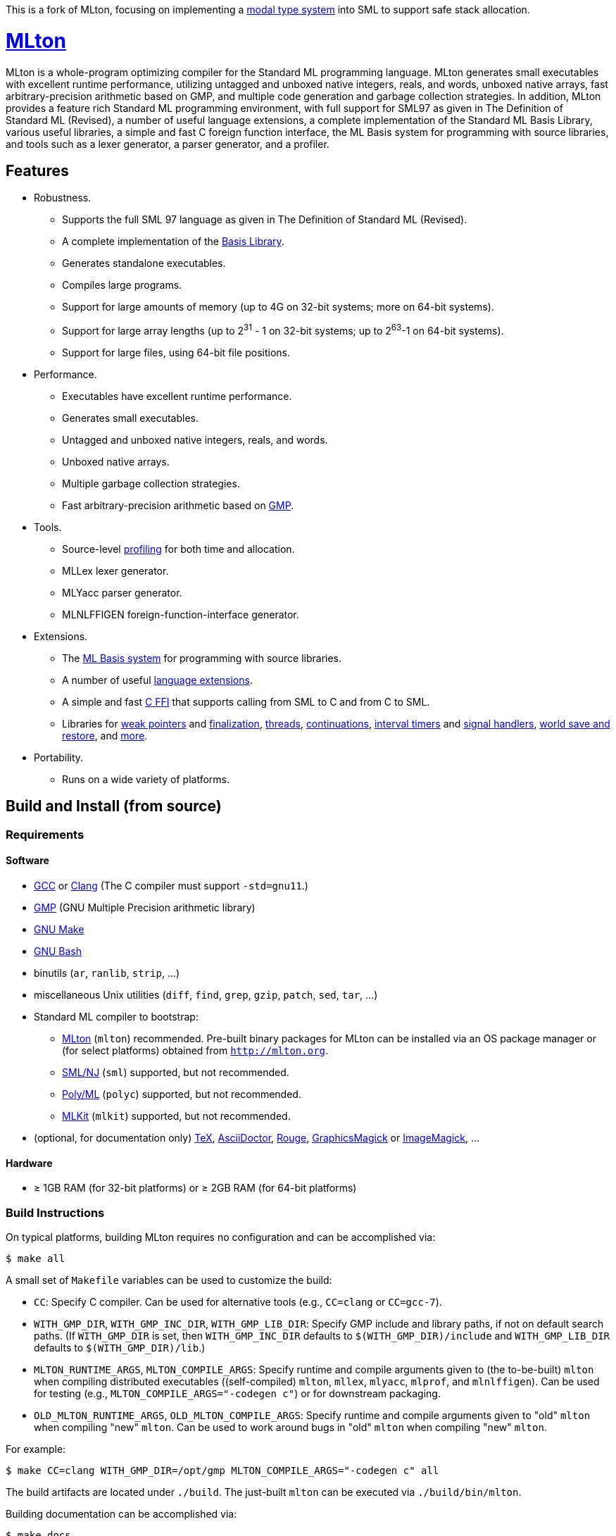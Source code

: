 This is a fork of MLton, focusing on implementing a https://dl.acm.org/doi/pdf/10.1145/3674642[modal type system] into SML to support safe stack allocation.

= http://mlton.org[MLton]

ifdef::env-github[]
image:https://github.com/MLton/mlton/actions/workflows/ci.yml/badge.svg[CI, link = https://github.com/MLton/mlton/actions/workflows/ci.yml]
endif::[]

****
MLton is a whole-program optimizing compiler for the Standard{nbsp}ML
programming language.  MLton generates small executables with
excellent runtime performance, utilizing untagged and unboxed native
integers, reals, and words, unboxed native arrays, fast
arbitrary-precision arithmetic based on GMP, and multiple code
generation and garbage collection strategies.  In addition, MLton
provides a feature rich Standard{nbsp}ML programming environment, with
full support for SML97 as given in The Definition of Standard{nbsp}ML
(Revised), a number of useful language extensions, a complete
implementation of the Standard ML Basis Library, various useful
libraries, a simple and fast C foreign function interface, the ML
Basis system for programming with source libraries, and tools such as
a lexer generator, a parser generator, and a profiler.
****


== Features

 * Robustness.

   - Supports the full SML{nbsp}97 language as given in The Definition of Standard{nbsp}ML (Revised).
   - A complete implementation of the http://sml-family.org/Basis/[Basis Library].
   - Generates standalone executables.
   - Compiles large programs.
   - Support for large amounts of memory (up to 4G on 32-bit systems;
     more on 64-bit systems).
   - Support for large array lengths (up to 2^31^ - 1 on 32-bit systems;
     up to 2^63^-1 on 64-bit systems).
   - Support for large files, using 64-bit file positions.

 * Performance.

   - Executables have excellent runtime performance.
   - Generates small executables.
   - Untagged and unboxed native integers, reals, and words.
   - Unboxed native arrays.
   - Multiple garbage collection strategies.
   - Fast arbitrary-precision arithmetic based on https://gmplib.org[GMP].

 * Tools.

   - Source-level http://mlton.org/Profiling[profiling] for both time and allocation.
   - MLLex lexer generator.
   - MLYacc parser generator.
   - MLNLFFIGEN foreign-function-interface generator.

 * Extensions.

   - The http://mlton.org/MLBasis[ML Basis system] for programming with source libraries.
   - A number of useful http://mlton.org/SuccessorML[language extensions].
   - A simple and fast http://mlton.org/ForeignFunctionInterface[C FFI] that supports calling from SML to C and from C to SML.
   - Libraries for http://mlton.org/MLtonWeak[weak pointers] and http://mlton.org/MLtonFinalizable[finalization], http://mlton.org/MLtonThread[threads], http://mlton.org/MLtonCont[continuations], http://mlton.org/MLtonItimer[interval timers] and http://mlton.org/MLtonSignal[signal handlers], http://mlton.org/MLtonWorld[world save and restore], and http://mlton.org/MLtonStructure[more].

 * Portability.

   - Runs on a wide variety of platforms.


== Build and Install (from source)

=== Requirements

==== Software

 * http://gcc.gnu.org/[GCC] or http://clang.llvm.org[Clang] (The C compiler must support `-std=gnu11`.)
 * http://gmplib.org[GMP] (GNU Multiple Precision arithmetic library)
 * http://savannah.gnu.org/projects/make[GNU Make]
 * http://www.gnu.org/software/bash/[GNU Bash]
 * binutils (`ar`, `ranlib`, `strip`, ...)
 * miscellaneous Unix utilities (`diff`, `find`, `grep`, `gzip`, `patch`, `sed`, `tar`, ...)
 * Standard{nbsp}ML compiler to bootstrap:
   - http://mlton.org[MLton] (`mlton`) recommended.  Pre-built binary packages for MLton can be installed via an OS package manager or (for select platforms) obtained from `http://mlton.org`.
   - http://www.smlnj.org[SML/NJ] (`sml`) supported, but not recommended.
   - https://polyml.org[Poly/ML] (`polyc`) supported, but not recommended.
   - https://elsman.com/mlkit[MLKit] (`mlkit`) supported, but not recommended.
 * (optional, for documentation only) https://ctan.org/tex/[TeX], http://asciidoctor.org/[AsciiDoctor], http://rouge.jneen.net/[Rouge], http://www.graphicsmagick.org/[GraphicsMagick] or https://www.imagemagick.org/[ImageMagick], ...

==== Hardware

 * &ge; 1GB RAM (for 32-bit platforms) or &ge; 2GB RAM (for 64-bit platforms)

=== Build Instructions

On typical platforms, building MLton requires no configuration and can be
accomplished via:

[source,shell]
----
$ make all
----

A small set of `Makefile` variables can be used to customize the build:

 * `CC`: Specify C compiler.  Can be used for alternative tools (e.g.,
   `CC=clang` or `CC=gcc-7`).
 * `WITH_GMP_DIR`, `WITH_GMP_INC_DIR`, `WITH_GMP_LIB_DIR`: Specify GMP include
   and library paths, if not on default search paths.  (If `WITH_GMP_DIR` is
   set, then `WITH_GMP_INC_DIR` defaults to `$(WITH_GMP_DIR)/include` and
   `WITH_GMP_LIB_DIR` defaults to `$(WITH_GMP_DIR)/lib`.)
 * `MLTON_RUNTIME_ARGS`, `MLTON_COMPILE_ARGS`: Specify runtime and compile
   arguments given to (the to-be-built) `mlton` when compiling distributed
   executables ((self-compiled) `mlton`, `mllex`, `mlyacc`, `mlprof`, and
   `mlnlffigen`). Can be used for testing (e.g., `MLTON_COMPILE_ARGS="-codegen
   c"`) or for downstream packaging.
 * `OLD_MLTON_RUNTIME_ARGS`, `OLD_MLTON_COMPILE_ARGS`: Specify runtime and
   compile arguments given to "old" `mlton` when compiling "new" `mlton`. Can be
   used to work around bugs in "old" `mlton` when compiling "new" `mlton`.

For example:

[source,shell]
----
$ make CC=clang WITH_GMP_DIR=/opt/gmp MLTON_COMPILE_ARGS="-codegen c" all
----

The build artifacts are located under `./build`.  The just-built `mlton` can be
executed via `./build/bin/mlton`.

Building documentation can be accomplished via:

[source,shell]
----
$ make docs
----

=== Install Instructions

On typical platforms, installing MLton (after performing `make all` and,
optionally, `make docs`) to `/usr/local` can be accomplished via:

[source,shell]
----
$ make install
----

A small set of `Makefile` variables can be used to customize the installation:

 * `PREFIX`: Specify the installation prefix.

For example:

[source,shell]
----
$ make PREFIX=/opt/mlton install
----


== Install (from binary package)

=== Requirements

==== Software

 * http://gcc.gnu.org/[GCC] or http://clang.llvm.org[Clang] (The C compiler must support `-std=gnu11`.)
 * http://gmplib.org[GMP] (GNU Multiple Precision arithmetic library)
 * http://savannah.gnu.org/projects/make[GNU Make]
 * miscellaneous Unix utilities (`bzip2`, `gzip`, `sed`, `tar`, ...)

=== Binary Package

A `.tgz` or `.tbz` binary package can be extracted at any location, yielding
`README.adoc` (this file), `CHANGELOG.adoc`, `LICENSE`, `Makefile`, `bin/`,
`lib/`, and `share/`.  The compiler and tools can be executed in-place (e.g.,
`./bin/mlton`).

A small set of `Makefile` variables can be used to customize the binary package
via `make update`:

 * `CC`: Specify C compiler.  Can be used for alternative tools (e.g.,
   `CC=clang` or `CC=gcc-7`).
 * `WITH_GMP_DIR`, `WITH_GMP_INC_DIR`, `WITH_GMP_LIB_DIR`: Specify GMP include
   and library paths, if not on default search paths.  (If `WITH_GMP_DIR` is
   set, then `WITH_GMP_INC_DIR` defaults to `$(WITH_GMP_DIR)/include` and
   `WITH_GMP_LIB_DIR` defaults to `$(WITH_GMP_DIR)/lib`.)

For example:

[source,shell]
----
$ make CC=clang WITH_GMP_DIR=/opt/gmp update
----

=== Install Instructions

On typical platforms, installing MLton (after optionally performing
`make update`) to `/usr/local` can be accomplished via:

[source,shell]
----
$ make install
----

A small set of `Makefile` variables can be used to customize the installation:

 * `PREFIX`: Specify the installation prefix.

For example:

[source,shell]
----
$ make PREFIX=/opt/mlton install
----


== Resources

 * `http://mlton.org`
 * Development
   - `https://github.com/MLton/mlton`
   - https://github.com/MLton/mlton/pulls[pull requests]
   - https://github.com/MLton/mlton/issues[issue tracker]
 * Mailing lists
   - `MLton-devel@mlton.org` -- MLton developers
     (https://sourceforge.net/mailarchive/forum.php?forum_name=mlton-devel[archive],
     https://lists.sourceforge.net/lists/listinfo/mlton-devel[subscribe])
   - `MLton-user@mlton.org` -- MLton user community
     (https://sourceforge.net/mailarchive/forum.php?forum_name=mlton-user[archive],
     https://lists.sourceforge.net/lists/listinfo/mlton-user[subscribe])


== Support and Contributing

To report bugs or suggest new features, use the
https://github.com/MLton/mlton/issues[issue tracker] or ask on the
mailto:mlton-user@mlton.org[mailing list].

https://github.com/MLton/mlton/pulls[Pull requests] with bug fixes or
changes are welcome.
